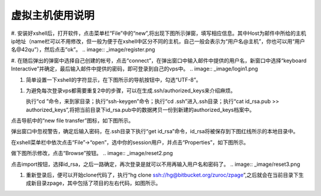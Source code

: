 虚拟主机使用说明
===========================================
#.  安装好xshell后，打开软件，点击菜单栏“File”中的“new”,将出现下图所示弹窗，填写相应信息。其中Host为邮件中所给的主机ip地址（name栏可以不用修改，但一般为便于在xshell中区分不同的主机，自己一般会表示为“用户名@主机”，你也可以用“用户名@42qu”），然后点击“ok”。
.. image::  _image/register.png

#.  在随后弹出的弹窗中选择自己创建的帐号，点击“connect”，在弹出窗口中输入邮件中提供的用户名，新窗口中选择“keyboard Interactive”并确定，最后输入邮件中提供的密码，即可登录到自己的vps中。
.. image::  _image/login1.png


.. image::  _image/login2.png


.. image::  _image/login3.png


#. 简单设置一下xshell的字符显示，在下图所示的导航按钮中，勾选“UTF-8”。

.. image::  _image/encoding.png

#. 为避免每次登录vps都需要重复2中的步骤，可以在生成.ssh/authorized_keys来介绍麻烦。

   执行“cd ”命令，来到家目录；执行“ssh-keygen”命令；执行“cd  .ssh”进入.ssh目录；执行“cat id_rsa.pub >> authorized_keys”,将把当前目录下id_rsa.pub中的数据拷贝一份到新建的authorized_keys档案中。

.. image:: _image/makekeys.png

点击导航中的“new file transfer”图标，如下图所示。

.. image:: _image/filetransfer.png

弹出窗口中忽视警告，确定后输入密码，在.ssh目录下执行“get id_rsa”命令，id_rsa将被保存到下图红线所示的本地目录中。

.. image:: _image/getkeys.png

在xshell菜单栏中依次点击“File”->“open”，选中你的session用户，并点击“Properties”，如下图所示。

.. image::  _image/reset1.png

做下图所示修改，点击“Browse”按钮。
.. image::  _image/reset2.png

点击import按钮，选择id_rsa，之后一路确定，再次登录是就可以不用再输入用户名和密码了。
.. image::  _image/reset3.png


#. 重新登录后，便可以开始clone代码了，执行“hg clone ssh://hg@bitbucket.org/zuroc/zpage”,之后就会在当前目录下生成新目录zpage，其中包括了项目的左右代码，如图所示。

.. image::  _image/clone.png
   


